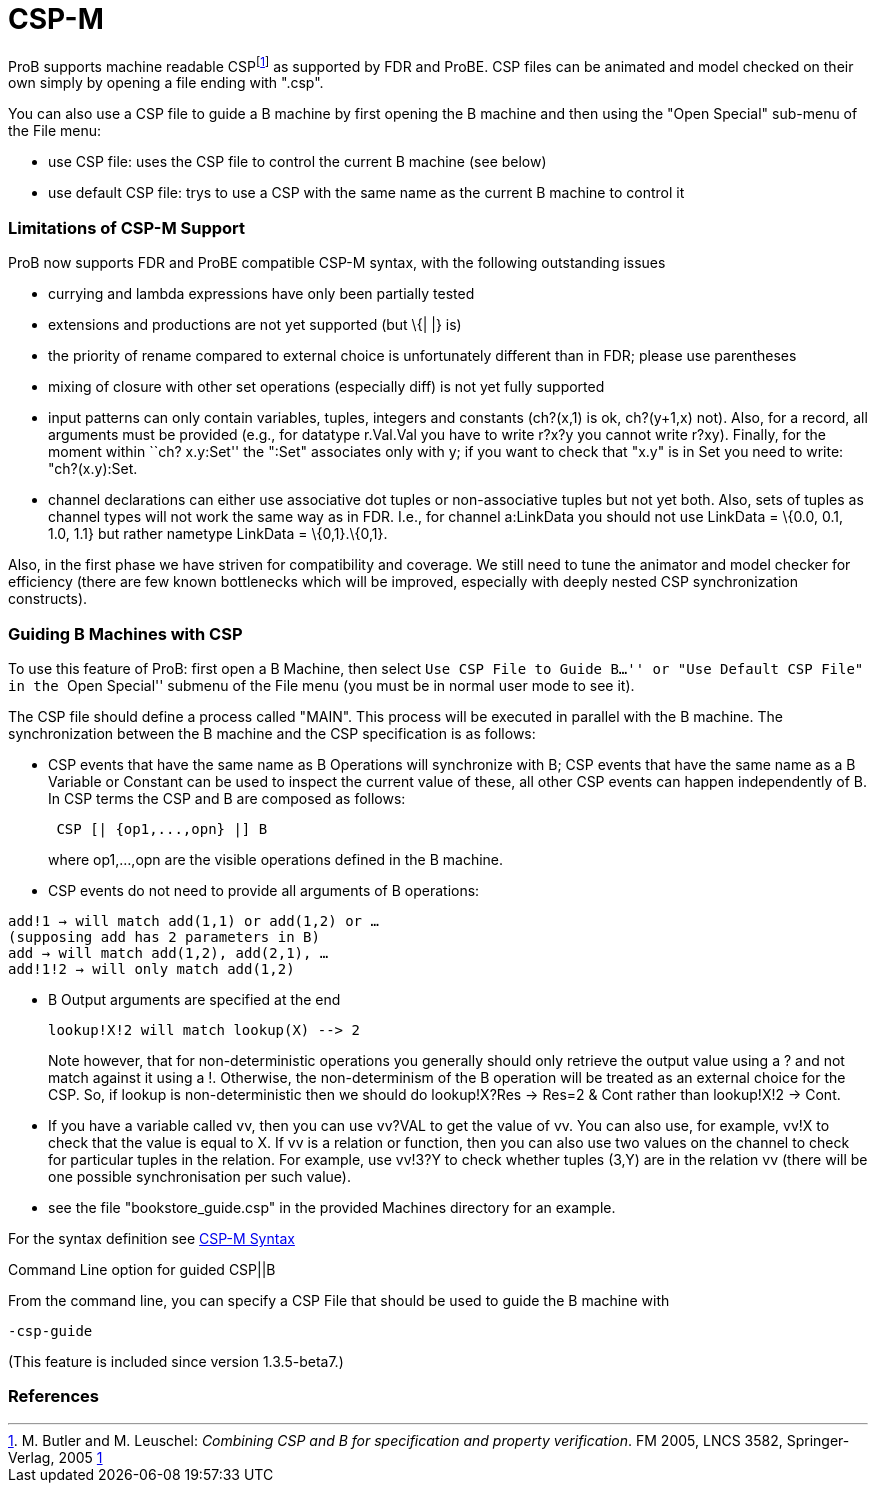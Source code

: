 :wikifix: 2
ifndef::imagesdir[:imagesdir: ../../asciidoc/images/]
[[csp-m]]
= CSP-M

:category: User_Manual
ProB supports
machine readable CSPfootnote:[M. Butler and M. Leuschel: _Combining CSP
and B for specification and property verification_. FM 2005, LNCS 3582,
Springer-Verlag, 2005
http://www.stups.uni-duesseldorf.de/~leuschel/publication_detail.php?id=1[1]]
as supported by FDR and ProBE. CSP files can be animated and model
checked on their own simply by opening a file ending with ".csp".

You can also use a CSP file to guide a B machine by first opening the B
machine and then using the "Open Special" sub-menu of the File menu:

* use CSP file: uses the CSP file to control the current B machine (see
below)
* use default CSP file: trys to use a CSP with the same name as the
current B machine to control it

[[limitations-of-csp-m-support]]
Limitations of CSP-M Support
~~~~~~~~~~~~~~~~~~~~~~~~~~~~

ProB now supports FDR and ProBE compatible CSP-M syntax, with the
following outstanding issues

* currying and lambda expressions have only been partially tested
* extensions and productions are not yet supported (but \{| |} is)
* the priority of rename compared to external choice is unfortunately
different than in FDR; please use parentheses
* mixing of closure with other set operations (especially diff) is not
yet fully supported
* input patterns can only contain variables, tuples, integers and
constants (ch?(x,1) is ok, ch?(y+1,x) not). Also, for a record, all
arguments must be provided (e.g., for datatype r.Val.Val you have to
write r?x?y you cannot write r?xy). Finally, for the moment within ``ch?
x.y:Set'' the ":Set" associates only with y; if you want to check that
"x.y" is in Set you need to write: "ch?(x.y):Set.
* channel declarations can either use associative dot tuples or
non-associative tuples but not yet both. Also, sets of tuples as channel
types will not work the same way as in FDR. I.e., for channel a:LinkData
you should not use LinkData = \{0.0, 0.1, 1.0, 1.1} but rather nametype
LinkData = \{0,1}.\{0,1}.

Also, in the first phase we have striven for compatibility and coverage.
We still need to tune the animator and model checker for efficiency
(there are few known bottlenecks which will be improved, especially with
deeply nested CSP synchronization constructs).

[[guiding-b-machines-with-csp]]
Guiding B Machines with CSP
~~~~~~~~~~~~~~~~~~~~~~~~~~~

To use this feature of ProB: first open a B Machine, then select ``Use
CSP File to Guide B...'' or "Use Default CSP File" in the ``Open
Special'' submenu of the File menu (you must be in normal user mode to
see it).

The CSP file should define a process called "MAIN". This process will
be executed in parallel with the B machine. The synchronization between
the B machine and the CSP specification is as follows:

* CSP events that have the same name as B Operations will synchronize
with B; CSP events that have the same name as a B Variable or Constant
can be used to inspect the current value of these, all other CSP events
can happen independently of B. In CSP terms the CSP and B are composed
as follows:
+
....
 CSP [| {op1,...,opn} |] B
....
+
where op1,...,opn are the visible operations defined in the B machine.
* CSP events do not need to provide all arguments of B operations:

`add!1 -> will match add(1,1) or add(1,2) or ...` +
`(supposing add has 2 parameters in B)` +
`add -> will match add(1,2), add(2,1), ...` +
`add!1!2 -> will only match add(1,2)`

* B Output arguments are specified at the end
+
....
lookup!X!2 will match lookup(X) --> 2
....
+
Note however, that for non-deterministic operations you generally should
only retrieve the output value using a ? and not match against it using
a !. Otherwise, the non-determinism of the B operation will be treated
as an external choice for the CSP. So, if lookup is non-deterministic
then we should do lookup!X?Res -> Res=2 & Cont rather than lookup!X!2 ->
Cont.
* If you have a variable called vv, then you can use vv?VAL to get the
value of vv. You can also use, for example, vv!X to check that the value
is equal to X. If vv is a relation or function, then you can also use
two values on the channel to check for particular tuples in the
relation. For example, use vv!3?Y to check whether tuples (3,Y) are in
the relation vv (there will be one possible synchronisation per such
value).
* see the file "bookstore_guide.csp" in the provided Machines
directory for an example.

For the syntax definition see <<csp-m-syntax,CSP-M Syntax>>

[[command-line-option-for-guided-cspb]]
Command Line option for guided CSP||B

From the command line, you can specify a CSP File that should be used to
guide the B machine with

`-csp-guide`

(This feature is included since version 1.3.5-beta7.)

[[references]]
References
~~~~~~~~~~
